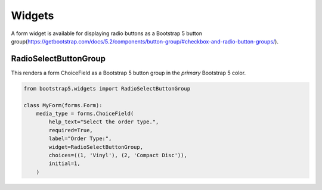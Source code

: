 =======
Widgets
=======

A form widget is available for displaying radio buttons as a Bootstrap 5 button group(https://getbootstrap.com/docs/5.2/components/button-group/#checkbox-and-radio-button-groups/).


RadioSelectButtonGroup
~~~~~~~~~~~~~~~~~~~~~~

This renders a form ChoiceField as a Bootstrap 5 button group in the `primary` Bootstrap 5 color.

.. code:: django

    from bootstrap5.widgets import RadioSelectButtonGroup

    class MyForm(forms.Form):
        media_type = forms.ChoiceField(
            help_text="Select the order type.",
            required=True,
            label="Order Type:",
            widget=RadioSelectButtonGroup,
            choices=((1, 'Vinyl'), (2, 'Compact Disc')),
            initial=1,
        )
